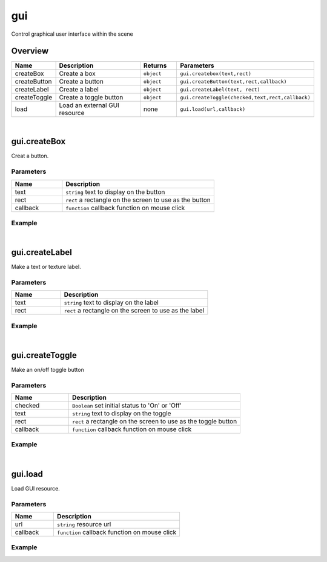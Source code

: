 ***************
gui
***************

Control graphical user interface  within the scene

Overview
=========
.. csv-table::
    :header: Name, Description, Returns, Parameters
    :widths: 5, 15,5,10

    createBox,	Create a box,	``object``,	"``gui.createbox(text,rect)``"
    createButton,	Create a button,	``object``,	"``gui.createButton(text,rect,callback)``"
    createLabel,	Create a label,	``object``,	"``gui.createLabel(text, rect)``"
    createToggle,	Create a toggle button,	``object``,	"``gui.createToggle(checked,text,rect,callback)``"
    load,	Load an external GUI resource,	none,	"``gui.load(url,callback)``"

|

gui.createBox
=======================

Creat a button.

Parameters
^^^^^^^^^^^^

.. csv-table::
    :header: Name, Description
    :widths: 5, 15

    text, ``string`` text to display on the button
    rect,  ``rect`` a rectangle on the screen to use as the button
    callback, ``function`` callback function on mouse click


Example
^^^^^^^^^^

.. code-block:: javascript
   :linenos:

    /** Create a button. Set the left coordinate to 100 pixels and the top coordinate to 200 pixels. 
    The width and height of the button is set to 80 pixels and 50 pixels respectively. 
    Clicking on this button will print the string'You Clicked Button 1' */

    var buttont1 =  gui.createButton("Button 1", Rect(100, 200, 80, 50), function() {
    print ("You clicked Button 1");});

|

gui.createLabel
=======================

Make a text or texture label.

Parameters
^^^^^^^^^^^^

.. csv-table::
    :header: Name, Description
    :widths: 5, 15

    text, ``string`` text to display on the label
    rect,  ``rect`` a rectangle on the screen to use as the label


Example
^^^^^^^^^^

.. code-block:: javascript
   :linenos:

    /** Create a Label. Set the left coordinate to 100 pixels and the top coordinate to 200 pixels. 
    The width and height of the label is set to 80 pixels and 50 pixels respectively.*/

   gui.createLabel("Label 1", Rect(100, 200, 80, 50));

|

gui.createToggle
=======================

Make an on/off toggle button

Parameters
^^^^^^^^^^^^

.. csv-table::
    :header: Name, Description
    :widths: 5, 15

    checked, "``Boolean`` set initial status to 'On' or 'Off'"
    text, ``string`` text to display on the toggle
    rect,  ``rect`` a rectangle on the screen to use as the toggle button
    callback, ``function`` callback function on mouse click

Example
^^^^^^^^^^

.. code-block:: javascript
   :linenos:

    /** Create a Toggle Button. Set the left coordinate to 100 pixels and the top coordinate to 200 pixels. 
    The width and height of the GUI Box is set to 80 pixels and 50 pixels respectively. 
    If the value of the Toggle Button is changed, print the string'You clicked Toggle 1' */

    gui.createToggle ("Toggle 1", Rect(100, 200, 80, 50), function() {
        print("You changed the state of Toggle 1");}
    );

|

gui.load
=======================

Load GUI resource.

Parameters
^^^^^^^^^^^^

.. csv-table::
    :header: Name, Description
    :widths: 5, 15

    url,  ``string`` resource url
    callback, ``function`` callback function on mouse click

Example
^^^^^^^^^^

.. code-block:: javascript
   :linenos:

    /** GUI resource from the specified URL. After the GUI has loaded, 
      print 'Successfully loading resource from url! */

    var url = "http://www.3dmomoda.com/mmdclient/script/examples/demos/scifi_ui.bundle"
    gui.load(url, function(){print("Successfully loading resource from url！")});





